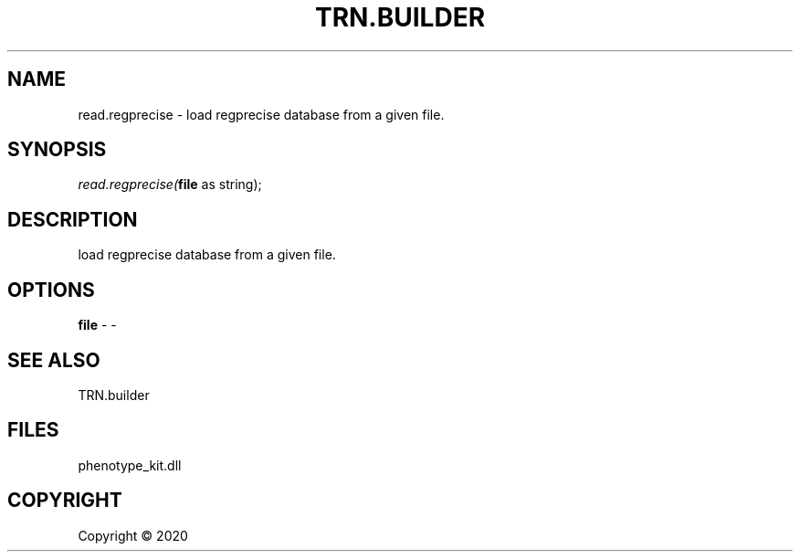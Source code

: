 .\" man page create by R# package system.
.TH TRN.BUILDER 1 2000-01-01 "read.regprecise" "read.regprecise"
.SH NAME
read.regprecise \- load regprecise database from a given file.
.SH SYNOPSIS
\fIread.regprecise(\fBfile\fR as string);\fR
.SH DESCRIPTION
.PP
load regprecise database from a given file.
.PP
.SH OPTIONS
.PP
\fBfile\fB \fR\- -
.PP
.SH SEE ALSO
TRN.builder
.SH FILES
.PP
phenotype_kit.dll
.PP
.SH COPYRIGHT
Copyright ©  2020
